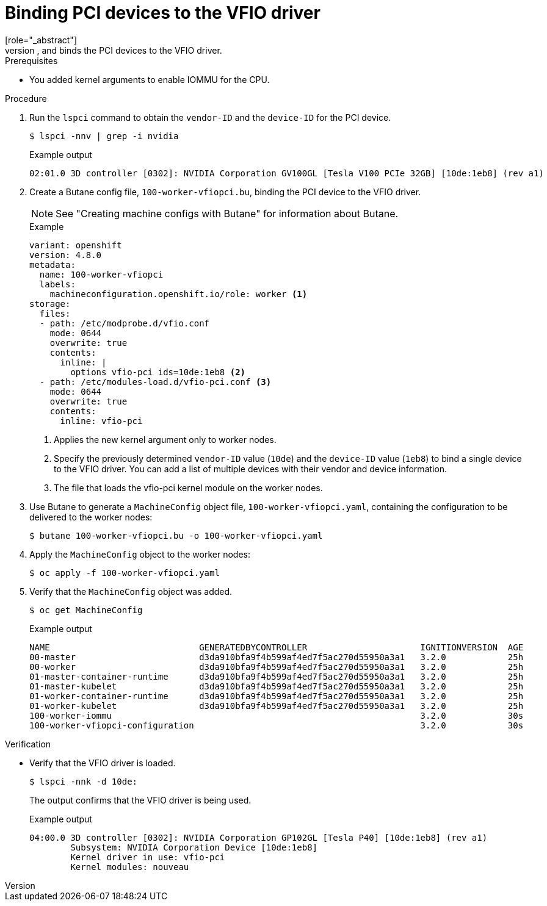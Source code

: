 // Module included in the following assemblies:
//
// * virt/virtual_machines/advanced_vm_management/virt-configuring-pci-passthrough.adoc

[id="virt-binding-devices-vfio-driver_{context}"]
= Binding PCI devices to the VFIO driver
[role="_abstract"]
To bind PCI devices to the VFIO (Virtual Function I/O) driver, obtain the values for `vendor-ID` and `device-ID` from each device and create a list with the values. Add this list to the `MachineConfig` object. The `MachineConfig` Operator generates the `/etc/modprobe.d/vfio.conf` on the nodes with the PCI devices, and binds the PCI devices to the VFIO driver.

.Prerequisites
* You added kernel arguments to enable IOMMU for the CPU.

.Procedure
. Run the `lspci` command to obtain the `vendor-ID` and the `device-ID` for the PCI device.
+
[source, terminal]
----
$ lspci -nnv | grep -i nvidia
----
+
.Example output
[source, terminal]
----
02:01.0 3D controller [0302]: NVIDIA Corporation GV100GL [Tesla V100 PCIe 32GB] [10de:1eb8] (rev a1)
----

. Create a Butane config file, `100-worker-vfiopci.bu`, binding the PCI device to the VFIO driver.
+
[NOTE]
====
See "Creating machine configs with Butane" for information about Butane.
====
+
.Example
[source,yaml]
----
variant: openshift
version: 4.8.0
metadata:
  name: 100-worker-vfiopci
  labels:
    machineconfiguration.openshift.io/role: worker <1>
storage:
  files:
  - path: /etc/modprobe.d/vfio.conf
    mode: 0644
    overwrite: true
    contents:
      inline: |
        options vfio-pci ids=10de:1eb8 <2>
  - path: /etc/modules-load.d/vfio-pci.conf <3>
    mode: 0644
    overwrite: true
    contents:
      inline: vfio-pci
----
<1> Applies the new kernel argument only to worker nodes.
<2> Specify the previously determined `vendor-ID` value (`10de`) and the `device-ID` value (`1eb8`) to bind a single device to the VFIO driver. You can add a list of multiple devices with their vendor and device information.
<3> The file that loads the vfio-pci kernel module on the worker nodes.

. Use Butane to generate a `MachineConfig` object file, `100-worker-vfiopci.yaml`, containing the configuration to be delivered to the worker nodes:
+
[source,terminal]
----
$ butane 100-worker-vfiopci.bu -o 100-worker-vfiopci.yaml
----

. Apply the `MachineConfig` object to the worker nodes:
+
[source,terminal]
----
$ oc apply -f 100-worker-vfiopci.yaml
----

. Verify that the `MachineConfig` object was added.
+
[source,terminal]
----
$ oc get MachineConfig
----
+
.Example output
[source, terminal]
----
NAME                             GENERATEDBYCONTROLLER                      IGNITIONVERSION  AGE
00-master                        d3da910bfa9f4b599af4ed7f5ac270d55950a3a1   3.2.0            25h
00-worker                        d3da910bfa9f4b599af4ed7f5ac270d55950a3a1   3.2.0            25h
01-master-container-runtime      d3da910bfa9f4b599af4ed7f5ac270d55950a3a1   3.2.0            25h
01-master-kubelet                d3da910bfa9f4b599af4ed7f5ac270d55950a3a1   3.2.0            25h
01-worker-container-runtime      d3da910bfa9f4b599af4ed7f5ac270d55950a3a1   3.2.0            25h
01-worker-kubelet                d3da910bfa9f4b599af4ed7f5ac270d55950a3a1   3.2.0            25h
100-worker-iommu                                                            3.2.0            30s
100-worker-vfiopci-configuration                                            3.2.0            30s
----

.Verification
* Verify that the VFIO driver is loaded.
+
[source,terminal]
----
$ lspci -nnk -d 10de:
----
The output confirms that the VFIO driver is being used.
+
.Example output
----
04:00.0 3D controller [0302]: NVIDIA Corporation GP102GL [Tesla P40] [10de:1eb8] (rev a1)
        Subsystem: NVIDIA Corporation Device [10de:1eb8]
        Kernel driver in use: vfio-pci
        Kernel modules: nouveau
----
